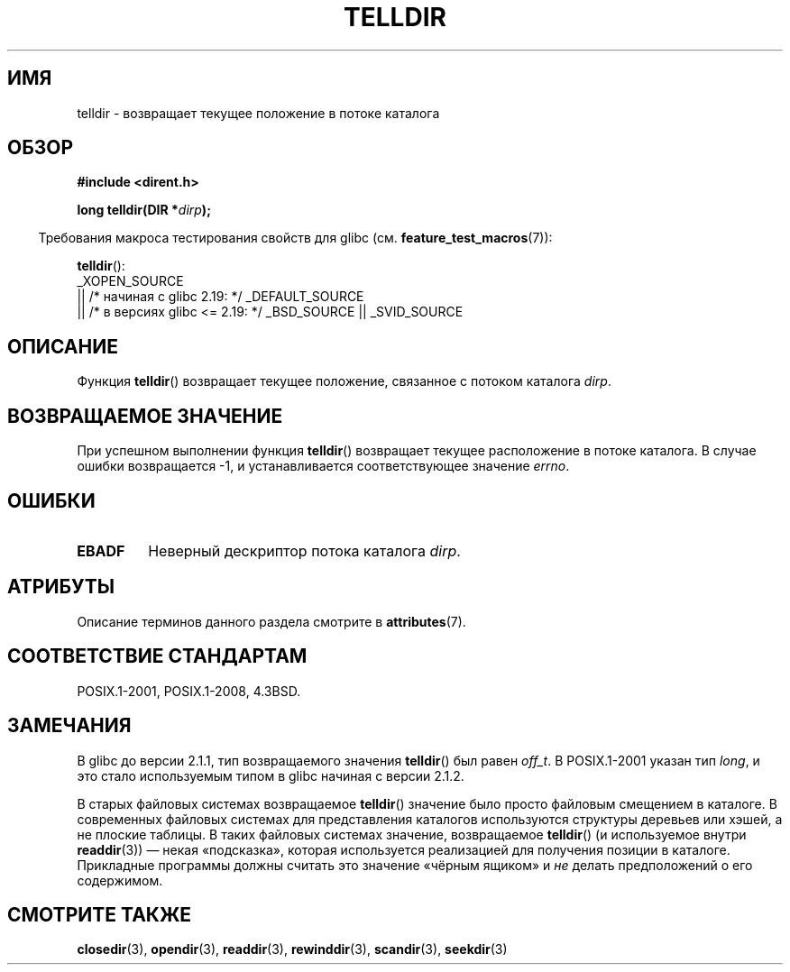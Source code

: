 .\" -*- mode: troff; coding: UTF-8 -*-
.\" Copyright 1993 David Metcalfe (david@prism.demon.co.uk)
.\"
.\" %%%LICENSE_START(VERBATIM)
.\" Permission is granted to make and distribute verbatim copies of this
.\" manual provided the copyright notice and this permission notice are
.\" preserved on all copies.
.\"
.\" Permission is granted to copy and distribute modified versions of this
.\" manual under the conditions for verbatim copying, provided that the
.\" entire resulting derived work is distributed under the terms of a
.\" permission notice identical to this one.
.\"
.\" Since the Linux kernel and libraries are constantly changing, this
.\" manual page may be incorrect or out-of-date.  The author(s) assume no
.\" responsibility for errors or omissions, or for damages resulting from
.\" the use of the information contained herein.  The author(s) may not
.\" have taken the same level of care in the production of this manual,
.\" which is licensed free of charge, as they might when working
.\" professionally.
.\"
.\" Formatted or processed versions of this manual, if unaccompanied by
.\" the source, must acknowledge the copyright and authors of this work.
.\" %%%LICENSE_END
.\"
.\" References consulted:
.\"     Linux libc source code
.\"     Lewine's _POSIX Programmer's Guide_ (O'Reilly & Associates, 1991)
.\"     386BSD man pages
.\" Modified Sat Jul 24 17:48:42 1993 by Rik Faith (faith@cs.unc.edu)
.\"*******************************************************************
.\"
.\" This file was generated with po4a. Translate the source file.
.\"
.\"*******************************************************************
.TH TELLDIR 3 2017\-09\-15 "" "Руководство программиста Linux"
.SH ИМЯ
telldir \- возвращает текущее положение в потоке каталога
.SH ОБЗОР
.nf
\fB#include <dirent.h>\fP
.PP
\fBlong telldir(DIR *\fP\fIdirp\fP\fB);\fP
.fi
.PP
.in -4n
Требования макроса тестирования свойств для glibc
(см. \fBfeature_test_macros\fP(7)):
.in
.PP
\fBtelldir\fP():
 _XOPEN_SOURCE
    || /* начиная с glibc 2.19: */ _DEFAULT_SOURCE
    || /* в версиях glibc <= 2.19: */ _BSD_SOURCE || _SVID_SOURCE
.SH ОПИСАНИЕ
Функция \fBtelldir\fP() возвращает текущее положение, связанное с потоком
каталога \fIdirp\fP.
.SH "ВОЗВРАЩАЕМОЕ ЗНАЧЕНИЕ"
При успешном выполнении функция \fBtelldir\fP() возвращает текущее расположение
в потоке каталога. В случае ошибки возвращается \-1, и устанавливается
соответствующее значение \fIerrno\fP.
.SH ОШИБКИ
.TP 
\fBEBADF\fP
Неверный дескриптор потока каталога \fIdirp\fP.
.SH АТРИБУТЫ
Описание терминов данного раздела смотрите в \fBattributes\fP(7).
.TS
allbox;
lb lb lb
l l l.
Интерфейс	Атрибут	Значение
T{
\fBtelldir\fP()
T}	Безвредность в нитях	MT\-Safe
.TE
.SH "СООТВЕТСТВИЕ СТАНДАРТАМ"
POSIX.1\-2001, POSIX.1\-2008, 4.3BSD.
.SH ЗАМЕЧАНИЯ
В glibc до версии 2.1.1, тип возвращаемого значения \fBtelldir\fP() был равен
\fIoff_t\fP. В POSIX.1\-2001 указан тип \fIlong\fP, и это стало используемым типом
в glibc начиная с версии 2.1.2.
.PP
.\" https://lwn.net/Articles/544298/
В старых файловых системах возвращаемое \fBtelldir\fP() значение было просто
файловым смещением в каталоге. В современных файловых системах для
представления каталогов используются структуры деревьев или хэшей, а не
плоские таблицы. В таких файловых системах значение, возвращаемое
\fBtelldir\fP() (и используемое внутри \fBreaddir\fP(3)) — некая «подсказка»,
которая используется реализацией для получения позиции в
каталоге. Прикладные программы должны считать это значение «чёрным ящиком» и
\fIне\fP делать предположений о его содержимом.
.SH "СМОТРИТЕ ТАКЖЕ"
\fBclosedir\fP(3), \fBopendir\fP(3), \fBreaddir\fP(3), \fBrewinddir\fP(3),
\fBscandir\fP(3), \fBseekdir\fP(3)

